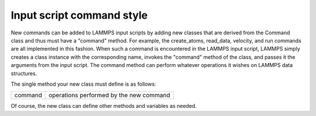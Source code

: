 Input script command style
==========================

New commands can be added to LAMMPS input scripts by adding new classes
that are derived from the Command class and thus must have a "command"
method.  For example, the create_atoms, read_data, velocity, and run
commands are all implemented in this fashion.  When such a command is
encountered in the LAMMPS input script, LAMMPS simply creates a class
instance with the corresponding name, invokes the "command" method of
the class, and passes it the arguments from the input script.  The
command method can perform whatever operations it wishes on LAMMPS data
structures.

The single method your new class must define is as follows:

+---------+-----------------------------------------+
| command | operations performed by the new command |
+---------+-----------------------------------------+

Of course, the new class can define other methods and variables as
needed.
